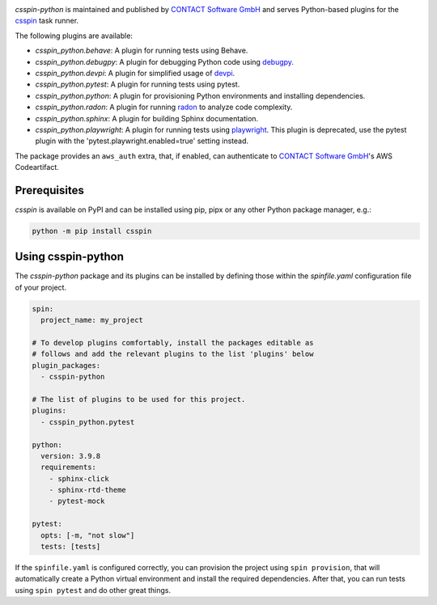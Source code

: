 |Latest Version| |Python| |License|

`csspin-python` is maintained and published by `CONTACT Software GmbH`_ and
serves Python-based plugins for the `csspin`_ task runner.

The following plugins are available:

- `csspin_python.behave`: A plugin for running tests using Behave.
- `csspin_python.debugpy`: A plugin for debugging Python code using `debugpy`_.
- `csspin_python.devpi`: A plugin for simplified usage of `devpi`_.
- `csspin_python.pytest`: A plugin for running tests using pytest.
- `csspin_python.python`: A plugin for provisioning Python environments  and
  installing dependencies.
- `csspin_python.radon`: A plugin for running `radon`_ to analyze code
  complexity.
- `csspin_python.sphinx`: A plugin for building Sphinx documentation.
- `csspin_python.playwright`: A plugin for running tests using `playwright`_.
  This plugin is deprecated, use the pytest plugin with the
  'pytest.playwright.enabled=true' setting instead.

The package provides an ``aws_auth`` extra, that, if enabled, can
authenticate to `CONTACT Software GmbH`_'s AWS Codeartifact.

Prerequisites
-------------

`csspin` is available on PyPI and can be installed using pip, pipx or any other
Python package manager, e.g.:

.. code-block:: console

   python -m pip install csspin

Using csspin-python
-------------------

The `csspin-python` package and its plugins can be installed by defining those
within the `spinfile.yaml` configuration file of your project.

.. code-block:: yaml

    spin:
      project_name: my_project

    # To develop plugins comfortably, install the packages editable as
    # follows and add the relevant plugins to the list 'plugins' below
    plugin_packages:
      - csspin-python

    # The list of plugins to be used for this project.
    plugins:
      - csspin_python.pytest

    python:
      version: 3.9.8
      requirements:
        - sphinx-click
        - sphinx-rtd-theme
        - pytest-mock

    pytest:
      opts: [-m, "not slow"]
      tests: [tests]

If the ``spinfile.yaml`` is configured correctly, you can provision the project
using ``spin provision``, that will automatically create a Python virtual
environment and install the required dependencies. After that, you can run
tests using ``spin pytest`` and do other great things.

.. _`CONTACT Software GmbH`: https://contact-software.com
.. |Python| image:: https://img.shields.io/pypi/pyversions/csspin-python.svg?style=flat
    :target: https://pypi.python.org/pypi/csspin-python/
    :alt: Supported Python Versions
.. |Latest Version| image:: http://img.shields.io/pypi/v/csspin-python.svg?style=flat
    :target: https://pypi.python.org/pypi/csspin/
    :alt: Latest Package Version
.. |License| image:: http://img.shields.io/pypi/l/csspin-python.svg?style=flat
    :target: https://www.apache.org/licenses/LICENSE-2.0.txt
    :alt: License
.. _`csspin`: https://pypi.org/project/csspin
.. _`debugpy`: https://pypi.org/project/debugpy
.. _`devpi`: https://pypi.org/project/devpi
.. _`playwright`: https://pypi.org/project/pytest-playwright
.. _`radon`: https://pypi.org/project/radon
